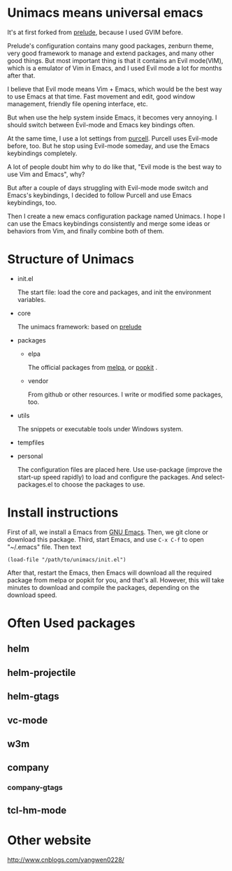 # unimacs
* Unimacs means universal emacs
It's at first forked from [[https://github.com/bbatsov/prelude][prelude]], because I used GVIM before.

Prelude's configuration contains many good packages, zenburn theme, very good framework to manage and extend packages, and many other good things. But most important thing is that it contains an Evil mode(VIM), which is a emulator of Vim in Emacs, and I used Evil mode a lot for months after that.

I believe that Evil mode means Vim + Emacs, which would be the best way to use Emacs at that time. Fast movement and edit, good window management, friendly file opening interface, etc.

But when use the help system inside Emacs, it becomes very annoying. I should switch between Evil-mode and Emacs key bindings often.

At the same time, I use a lot settings from [[https://github.com/purcell/emacs.d][purcell]]. Purcell uses Evil-mode before, too. But he stop using Evil-mode someday, and use the Emacs keybindings completely.

A lot of people doubt him why to do like that, "Evil mode is the best way to use Vim and Emacs", why?

But after a couple of days struggling with Evil-mode mode switch and Emacs's keybindings, I decided to follow Purcell and use Emacs keybindings, too.

Then I create a new emacs configuration package named Unimacs. I hope I can use the Emacs keybindings consistently and merge some ideas or behaviors from Vim, and finally combine both of them.

* Structure of Unimacs
- init.el

  The start file: load the core and packages, and init the environment variables.
- core

  The unimacs framework: based on [[https://github.com/bbatsov/prelude][prelude]]
- packages
  - elpa

    The official packages from [[http://melpa.milkbox.net/packages/][melpa]], or [[http://elpa.popkit.org/packages/][popkit]] .
  - vendor

    From github or other resources. I write or modified some packages, too.
- utils

  The snippets or executable tools under Windows system.
- tempfiles
- personal

  The configuration files are placed here. Use use-package (improve the start-up speed rapidly) to load and configure the packages. And select-packages.el to choose the packages to use.

* Install instructions
First of all, we install a Emacs from [[https://www.gnu.org/software/emacs/][GNU Emacs]].
Then, we git clone or download this package.
Third, start Emacs, and use ~C-x C-f~ to open "~/.emacs" file. Then text
#+BEGIN_SRC elisp
(load-file "/path/to/unimacs/init.el")
#+END_SRC

After that, restart the Emacs, then Emacs will download all the required package from melpa or popkit for you, and that's all. However, this will take minutes to download and compile the packages, depending on the download speed.
* Often Used packages
** helm
** helm-projectile
** helm-gtags
** vc-mode
** w3m
** company
*** company-gtags
** tcl-hm-mode
* Other website
[[http://www.cnblogs.com/yangwen0228/]]
